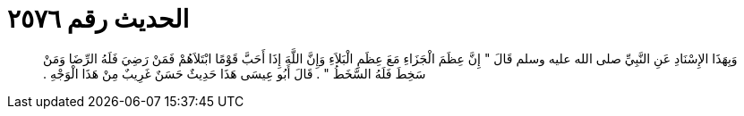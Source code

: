 
= الحديث رقم ٢٥٧٦

[quote.hadith]
وَبِهَذَا الإِسْنَادِ عَنِ النَّبِيِّ صلى الله عليه وسلم قَالَ ‏"‏ إِنَّ عِظَمَ الْجَزَاءِ مَعَ عِظَمِ الْبَلاَءِ وَإِنَّ اللَّهَ إِذَا أَحَبَّ قَوْمًا ابْتَلاَهُمْ فَمَنْ رَضِيَ فَلَهُ الرِّضَا وَمَنْ سَخِطَ فَلَهُ السَّخَطُ ‏"‏ ‏.‏ قَالَ أَبُو عِيسَى هَذَا حَدِيثٌ حَسَنٌ غَرِيبٌ مِنْ هَذَا الْوَجْهِ ‏.‏